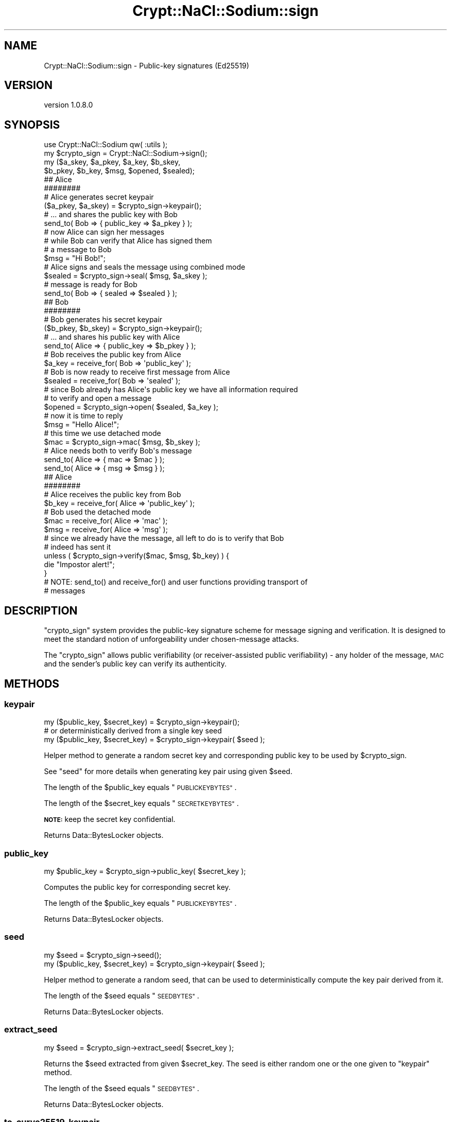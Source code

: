 .\" Automatically generated by Pod::Man 4.14 (Pod::Simple 3.40)
.\"
.\" Standard preamble:
.\" ========================================================================
.de Sp \" Vertical space (when we can't use .PP)
.if t .sp .5v
.if n .sp
..
.de Vb \" Begin verbatim text
.ft CW
.nf
.ne \\$1
..
.de Ve \" End verbatim text
.ft R
.fi
..
.\" Set up some character translations and predefined strings.  \*(-- will
.\" give an unbreakable dash, \*(PI will give pi, \*(L" will give a left
.\" double quote, and \*(R" will give a right double quote.  \*(C+ will
.\" give a nicer C++.  Capital omega is used to do unbreakable dashes and
.\" therefore won't be available.  \*(C` and \*(C' expand to `' in nroff,
.\" nothing in troff, for use with C<>.
.tr \(*W-
.ds C+ C\v'-.1v'\h'-1p'\s-2+\h'-1p'+\s0\v'.1v'\h'-1p'
.ie n \{\
.    ds -- \(*W-
.    ds PI pi
.    if (\n(.H=4u)&(1m=24u) .ds -- \(*W\h'-12u'\(*W\h'-12u'-\" diablo 10 pitch
.    if (\n(.H=4u)&(1m=20u) .ds -- \(*W\h'-12u'\(*W\h'-8u'-\"  diablo 12 pitch
.    ds L" ""
.    ds R" ""
.    ds C` ""
.    ds C' ""
'br\}
.el\{\
.    ds -- \|\(em\|
.    ds PI \(*p
.    ds L" ``
.    ds R" ''
.    ds C`
.    ds C'
'br\}
.\"
.\" Escape single quotes in literal strings from groff's Unicode transform.
.ie \n(.g .ds Aq \(aq
.el       .ds Aq '
.\"
.\" If the F register is >0, we'll generate index entries on stderr for
.\" titles (.TH), headers (.SH), subsections (.SS), items (.Ip), and index
.\" entries marked with X<> in POD.  Of course, you'll have to process the
.\" output yourself in some meaningful fashion.
.\"
.\" Avoid warning from groff about undefined register 'F'.
.de IX
..
.nr rF 0
.if \n(.g .if rF .nr rF 1
.if (\n(rF:(\n(.g==0)) \{\
.    if \nF \{\
.        de IX
.        tm Index:\\$1\t\\n%\t"\\$2"
..
.        if !\nF==2 \{\
.            nr % 0
.            nr F 2
.        \}
.    \}
.\}
.rr rF
.\" ========================================================================
.\"
.IX Title "Crypt::NaCl::Sodium::sign 3"
.TH Crypt::NaCl::Sodium::sign 3 "2015-12-27" "perl v5.32.0" "User Contributed Perl Documentation"
.\" For nroff, turn off justification.  Always turn off hyphenation; it makes
.\" way too many mistakes in technical documents.
.if n .ad l
.nh
.SH "NAME"
Crypt::NaCl::Sodium::sign \- Public\-key signatures (Ed25519)
.SH "VERSION"
.IX Header "VERSION"
version 1.0.8.0
.SH "SYNOPSIS"
.IX Header "SYNOPSIS"
.Vb 1
\&    use Crypt::NaCl::Sodium qw( :utils );
\&
\&    my $crypto_sign = Crypt::NaCl::Sodium\->sign();
\&
\&    my ($a_skey, $a_pkey, $a_key, $b_skey,
\&        $b_pkey, $b_key, $msg, $opened, $sealed);
\&
\&    ## Alice
\&    ########
\&
\&    # Alice generates secret keypair
\&    ($a_pkey, $a_skey) = $crypto_sign\->keypair();
\&
\&    # ... and shares the public key with Bob
\&    send_to( Bob => { public_key => $a_pkey } );
\&
\&    # now Alice can sign her messages
\&    # while Bob can verify that Alice has signed them
\&
\&    # a message to Bob
\&    $msg = "Hi Bob!";
\&
\&    # Alice signs and seals the message using combined mode
\&    $sealed = $crypto_sign\->seal( $msg, $a_skey );
\&
\&    # message is ready for Bob
\&    send_to( Bob => { sealed => $sealed } );
\&
\&    ## Bob
\&    ########
\&
\&    # Bob generates his secret keypair
\&    ($b_pkey, $b_skey) = $crypto_sign\->keypair();
\&
\&    # ... and shares his public key with Alice
\&    send_to( Alice => { public_key => $b_pkey } );
\&
\&    # Bob receives the public key from Alice
\&    $a_key = receive_for( Bob => \*(Aqpublic_key\*(Aq );
\&
\&    # Bob is now ready to receive first message from Alice
\&    $sealed = receive_for( Bob => \*(Aqsealed\*(Aq );
\&
\&    # since Bob already has Alice\*(Aqs public key we have all information required
\&    # to verify and open a message
\&    $opened = $crypto_sign\->open( $sealed, $a_key );
\&
\&    # now it is time to reply
\&    $msg = "Hello Alice!";
\&
\&    # this time we use detached mode
\&    $mac = $crypto_sign\->mac( $msg, $b_skey );
\&
\&    # Alice needs both to verify Bob\*(Aqs message
\&    send_to( Alice => { mac => $mac } );
\&    send_to( Alice => { msg => $msg } );
\&
\&    ## Alice
\&    ########
\&
\&    # Alice receives the public key from Bob
\&    $b_key = receive_for( Alice => \*(Aqpublic_key\*(Aq );
\&
\&    # Bob used the detached mode
\&    $mac = receive_for( Alice => \*(Aqmac\*(Aq );
\&    $msg = receive_for( Alice => \*(Aqmsg\*(Aq );
\&
\&    # since we already have the message, all left to do is to verify that Bob
\&    # indeed has sent it
\&    unless ( $crypto_sign\->verify($mac, $msg, $b_key) ) {
\&        die "Impostor alert!";
\&    }
\&
\&    # NOTE: send_to() and receive_for() and user functions providing transport of
\&    # messages
.Ve
.SH "DESCRIPTION"
.IX Header "DESCRIPTION"
\&\f(CW\*(C`crypto_sign\*(C'\fR system provides the public-key signature scheme for message
signing and verification. It is designed to meet the standard notion of
unforgeability under chosen-message attacks.
.PP
The \f(CW\*(C`crypto_sign\*(C'\fR allows public verifiability (or receiver-assisted public verifiability)
\&\- any holder of the message, \s-1MAC\s0 and the sender's public key can verify its
authenticity.
.SH "METHODS"
.IX Header "METHODS"
.SS "keypair"
.IX Subsection "keypair"
.Vb 1
\&    my ($public_key, $secret_key) = $crypto_sign\->keypair();
\&
\&    # or deterministically derived from a single key seed
\&    my ($public_key, $secret_key) = $crypto_sign\->keypair( $seed );
.Ve
.PP
Helper method to generate a random secret key and corresponding public key
to be used by \f(CW$crypto_sign\fR.
.PP
See \*(L"seed\*(R" for more details when generating key pair using given \f(CW$seed\fR.
.PP
The length of the \f(CW$public_key\fR equals \*(L"\s-1PUBLICKEYBYTES\*(R"\s0.
.PP
The length of the \f(CW$secret_key\fR equals \*(L"\s-1SECRETKEYBYTES\*(R"\s0.
.PP
\&\fB\s-1NOTE:\s0\fR keep the secret key confidential.
.PP
Returns Data::BytesLocker objects.
.SS "public_key"
.IX Subsection "public_key"
.Vb 1
\&    my $public_key = $crypto_sign\->public_key( $secret_key );
.Ve
.PP
Computes the public key for corresponding secret key.
.PP
The length of the \f(CW$public_key\fR equals \*(L"\s-1PUBLICKEYBYTES\*(R"\s0.
.PP
Returns Data::BytesLocker objects.
.SS "seed"
.IX Subsection "seed"
.Vb 1
\&    my $seed = $crypto_sign\->seed();
\&
\&    my ($public_key, $secret_key) = $crypto_sign\->keypair( $seed );
.Ve
.PP
Helper method to generate a random seed, that can be used to deterministically
compute the key pair derived from it.
.PP
The length of the \f(CW$seed\fR equals \*(L"\s-1SEEDBYTES\*(R"\s0.
.PP
Returns Data::BytesLocker objects.
.SS "extract_seed"
.IX Subsection "extract_seed"
.Vb 1
\&    my $seed = $crypto_sign\->extract_seed( $secret_key );
.Ve
.PP
Returns the \f(CW$seed\fR extracted from given \f(CW$secret_key\fR. The seed is either
random one or the one given to \*(L"keypair\*(R" method.
.PP
The length of the \f(CW$seed\fR equals \*(L"\s-1SEEDBYTES\*(R"\s0.
.PP
Returns Data::BytesLocker objects.
.SS "to_curve25519_keypair"
.IX Subsection "to_curve25519_keypair"
.Vb 2
\&    my ($pkey_c25519, $skey_c25519) = $crypto_sign\->to_curve25519_keypair(
\&                                        $public_key, $secret_key );
.Ve
.PP
Ed25519 keys generated by \*(L"keypair\*(R" could be converted to Curve25519 keys,
so that the same key pair can be used both for authenticated encryption
crypto_box and for signatures
crypto_sign.
.PP
The length of the \f(CW$pkey_c25519\fR is equal to
\&\f(CW$crypto_box\fR\->\s-1PUBLICKEYBYTES\s0.
.PP
The length of the \f(CW$skey_c25519\fR is equal to
\&\f(CW$crypto_box\fR\->\s-1SECRETKEYBYTES\s0.
.PP
\&\fB\s-1NOTE:\s0\fR keep the secret key confidential.
.PP
Returns Data::BytesLocker objects.
.SS "seal"
.IX Subsection "seal"
.Vb 2
\&    # combined mode \- MAC and unencrypted message stored together
\&    my $sealed = $crypto_sign\->seal($msg, $secret_key);
.Ve
.PP
Seals the plaintext message using given \f(CW$secret_key\fR.
.PP
The length of the \f(CW$sealed\fR is up to the length of \f(CW$msg\fR + \*(L"\s-1BYTES\*(R"\s0.
.PP
Returns Data::BytesLocker object.
.SS "mac"
.IX Subsection "mac"
.Vb 2
\&    # detached mode \- MAC of the message returned
\&    my $mac = $crypto_sign\->mac($msg, $secret_key);
.Ve
.PP
Returns the \s-1MAC\s0 without attaching a copy of the original message to it.
.PP
The length of the \f(CW$mac\fR is up to the value of \*(L"\s-1BYTES\*(R"\s0.
.PP
Returns Data::BytesLocker object.
.SS "open"
.IX Subsection "open"
.Vb 9
\&    my $msg;
\&    eval {
\&        $msg = $crypto_sign\->open($sealed, $sender_public_key);
\&    };
\&    if ( $@ ) {
\&        warn "Message forged!";
\&    } else {
\&        print "Verified message: $msg\en";
\&    }
.Ve
.PP
Verifies the signature of sealed message \f(CW$sealed\fR and extract the plaintext
message out of it using sender's given \f(CW$sender_public_key\fR.
.PP
Function croaks if the verification fails.
.PP
The length of the \f(CW$msg\fR is equal to the length of \f(CW$sealed\fR \- length of the
prepended signature.
.PP
Returns Data::BytesLocker object.
.SS "verify"
.IX Subsection "verify"
.Vb 3
\&    unless ( $crypto_sign\->verify( $mac, $msg, $sender_public_key ) ) {
\&        die "Impostor alert!";
\&    }
.Ve
.PP
Verifies the integrity and authenticity of the \f(CW$msg\fR using given \f(CW$mac\fR and
\&\f(CW$sender_public_key\fR.
.PP
Method returns true if message has been verified, false otherwise.
.SH "CONSTANTS"
.IX Header "CONSTANTS"
.SS "\s-1SECRETKEYBYTES\s0"
.IX Subsection "SECRETKEYBYTES"
.Vb 1
\&    my $skey_length = $crypto_sign\->SECRETKEYBYTES;
.Ve
.PP
Returns the length of secret key.
.SS "\s-1PUBLICKEYBYTES\s0"
.IX Subsection "PUBLICKEYBYTES"
.Vb 1
\&    my $pkey_length = $crypto_sign\->PUBLICKEYBYTES;
.Ve
.PP
Returns the length of public key.
.SS "\s-1SEEDBYTES\s0"
.IX Subsection "SEEDBYTES"
.Vb 1
\&    my $seed_length = $crypto_sign\->SEEDBYTES;
.Ve
.PP
Returns the length of seed key.
.SS "\s-1BYTES\s0"
.IX Subsection "BYTES"
.Vb 1
\&    my $max_mac_length = $crypto_sign\->BYTES;
.Ve
.PP
Returns the maximum length of the \s-1MAC.\s0
.SH "ALGORITHM DETAILS"
.IX Header "ALGORITHM DETAILS"
\&\f(CW\*(C`crypto_sign\*(C'\fR is implemented using Ed25519, which has several attractive
features: fast signing and verification, high security level comparable to
\&\s-1AES\-128,\s0 small keys and signatures, and is immune to side-channel attacks.
.SH "SEE ALSO"
.IX Header "SEE ALSO"
.IP "\(bu" 4
Data::BytesLocker \- guarded data storage
.IP "\(bu" 4
Crypt::Ed25519
.IP "\(bu" 4
Ed25519: high-speed high-security signatures <http://ed25519.cr.yp.to/>
.SH "AUTHOR"
.IX Header "AUTHOR"
Alex J. G. Burzyński <ajgb@cpan.org>
.SH "COPYRIGHT AND LICENSE"
.IX Header "COPYRIGHT AND LICENSE"
This software is copyright (c) 2015 by Alex J. G. Burzyński <ajgb@cpan.org>.
.PP
This is free software; you can redistribute it and/or modify it under
the same terms as the Perl 5 programming language system itself.
